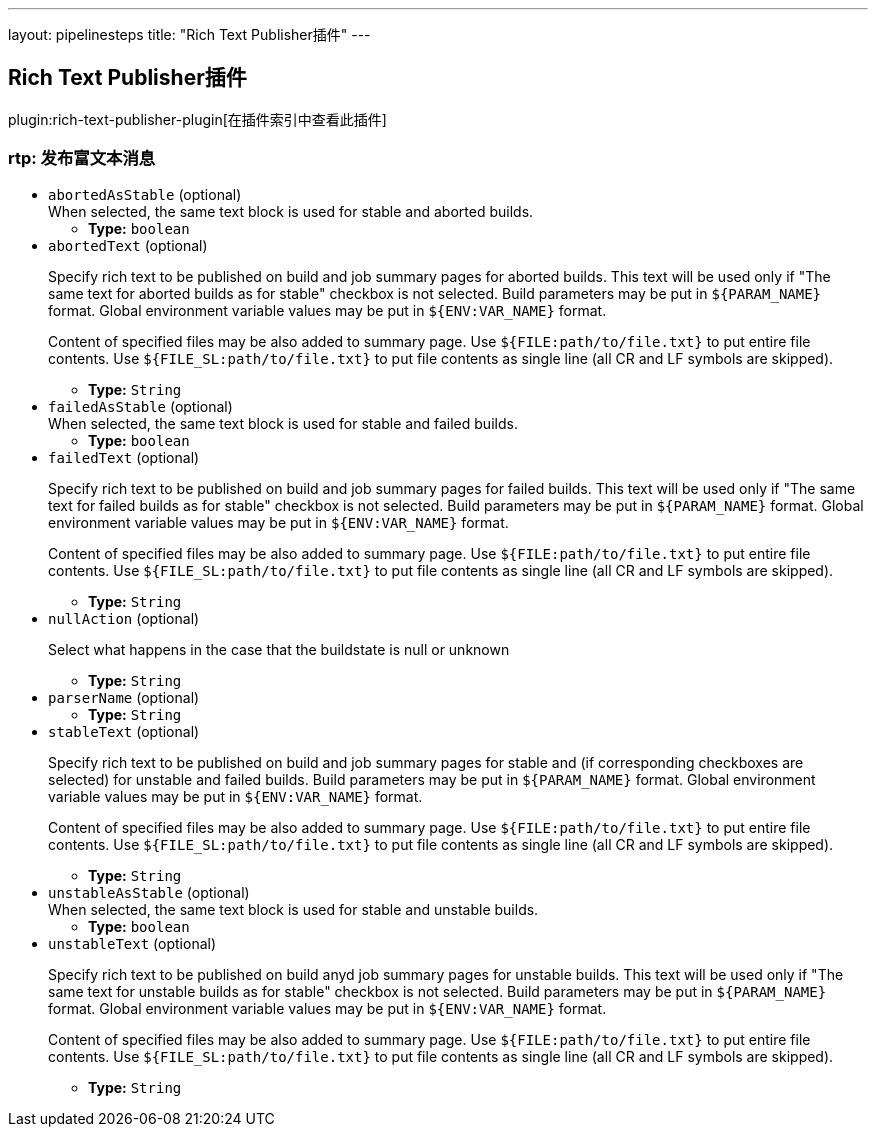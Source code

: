 ---
layout: pipelinesteps
title: "Rich Text Publisher插件"
---

:notitle:
:description:
:author:
:email: jenkinsci-users@googlegroups.com
:sectanchors:
:toc: left

== Rich Text Publisher插件

plugin:rich-text-publisher-plugin[在插件索引中查看此插件]

=== +rtp+: 发布富文本消息
++++
<ul><li><code>abortedAsStable</code> (optional)
<div><div>
  When selected, the same text block is used for stable and aborted builds. 
</div></div>

<ul><li><b>Type:</b> <code>boolean</code></li></ul></li>
<li><code>abortedText</code> (optional)
<div><p> Specify rich text to be published on build and job summary pages for aborted builds. This text will be used only if "The same text for aborted builds as for stable" checkbox is not selected. Build parameters may be put in <code>${PARAM_NAME}</code> format. Global environment variable values may be put in <code>${ENV:VAR_NAME}</code> format. </p> 
<p> Content of specified files may be also added to summary page. Use <code>${FILE:path/to/file.txt}</code> to put entire file contents. Use <code>${FILE_SL:path/to/file.txt}</code> to put file contents as single line (all CR and LF symbols are skipped). </p></div>

<ul><li><b>Type:</b> <code>String</code></li></ul></li>
<li><code>failedAsStable</code> (optional)
<div><div>
  When selected, the same text block is used for stable and failed builds. 
</div></div>

<ul><li><b>Type:</b> <code>boolean</code></li></ul></li>
<li><code>failedText</code> (optional)
<div><p> Specify rich text to be published on build and job summary pages for failed builds. This text will be used only if "The same text for failed builds as for stable" checkbox is not selected. Build parameters may be put in <code>${PARAM_NAME}</code> format. Global environment variable values may be put in <code>${ENV:VAR_NAME}</code> format. </p> 
<p> Content of specified files may be also added to summary page. Use <code>${FILE:path/to/file.txt}</code> to put entire file contents. Use <code>${FILE_SL:path/to/file.txt}</code> to put file contents as single line (all CR and LF symbols are skipped). </p></div>

<ul><li><b>Type:</b> <code>String</code></li></ul></li>
<li><code>nullAction</code> (optional)
<div><p> Select what happens in the case that the buildstate is null or unknown </p></div>

<ul><li><b>Type:</b> <code>String</code></li></ul></li>
<li><code>parserName</code> (optional)
<ul><li><b>Type:</b> <code>String</code></li></ul></li>
<li><code>stableText</code> (optional)
<div><p> Specify rich text to be published on build and job summary pages for stable and (if corresponding checkboxes are selected) for unstable and failed builds. Build parameters may be put in <code>${PARAM_NAME}</code> format. Global environment variable values may be put in <code>${ENV:VAR_NAME}</code> format. </p> 
<p> Content of specified files may be also added to summary page. Use <code>${FILE:path/to/file.txt}</code> to put entire file contents. Use <code>${FILE_SL:path/to/file.txt}</code> to put file contents as single line (all CR and LF symbols are skipped). </p></div>

<ul><li><b>Type:</b> <code>String</code></li></ul></li>
<li><code>unstableAsStable</code> (optional)
<div><div>
  When selected, the same text block is used for stable and unstable builds. 
</div></div>

<ul><li><b>Type:</b> <code>boolean</code></li></ul></li>
<li><code>unstableText</code> (optional)
<div><p> Specify rich text to be published on build anyd job summary pages for unstable builds. This text will be used only if "The same text for unstable builds as for stable" checkbox is not selected. Build parameters may be put in <code>${PARAM_NAME}</code> format. Global environment variable values may be put in <code>${ENV:VAR_NAME}</code> format. </p> 
<p> Content of specified files may be also added to summary page. Use <code>${FILE:path/to/file.txt}</code> to put entire file contents. Use <code>${FILE_SL:path/to/file.txt}</code> to put file contents as single line (all CR and LF symbols are skipped). </p></div>

<ul><li><b>Type:</b> <code>String</code></li></ul></li>
</ul>


++++
